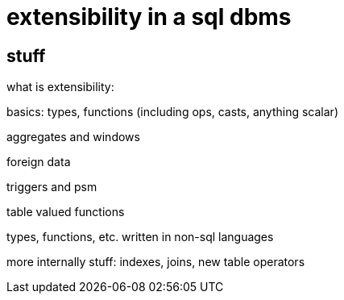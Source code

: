 = extensibility in a sql dbms

== stuff

what is extensibility:

basics: types, functions (including ops, casts, anything scalar)

aggregates and windows

foreign data

triggers and psm

table valued functions

types, functions, etc. written in non-sql languages

more internally stuff: indexes, joins, new table operators
